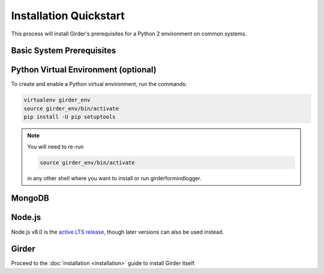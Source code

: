 Installation Quickstart
=======================

This process will install Girder's prerequisites for a Python 2 environment on common systems.

Basic System Prerequisites
--------------------------

.. tabs::
   .. group-tab:: Ubuntu 16.04

      To install basic system prerequisites, run the command:

      .. code-block:: bash

         sudo apt-get install -y python-pip python-virtualenv

      To install system prerequisites for Girder's ``ldap`` plugin, run the command:

      .. code-block:: bash

         sudo apt-get install -y libldap2-dev libsasl2-dev

   .. group-tab:: Ubuntu 14.04

      To install basic system prerequisites, run the command:

      .. code-block:: bash

         sudo apt-get install -y python-pip python-virtualenv python-dev

      To install system prerequisites for Girder's ``ldap`` plugin, run the command:

      .. code-block:: bash

         sudo apt-get install -y libldap2-dev libsasl2-dev

   .. group-tab:: RHEL (CentOS) 7

      To install basic system prerequisites:

        First, enable the `Extra Packages for Enterprise Linux <https://fedoraproject.org/wiki/EPEL>`_ YUM repository:

        .. code-block:: bash

           sudo yum -y install epel-release

        Then, run the command:

        .. code-block:: bash

           sudo yum -y install python2-pip python-virtualenv gcc python-devel curl

      To install system prerequisites for Girder's ``ldap`` plugin, run the command:

      .. code-block:: bash

         sudo yum -y install openldap-devel cyrus-sasl-devel

   .. group-tab:: macOS

      Install `Homebrew <https://brew.sh/>`_.

      To install all the prerequisites at once just use:

      .. code-block:: bash

         brew install python

      .. note:: OS X ships with Python in ``/usr/bin``, so you might need to change your PATH or explicitly run
                ``/usr/local/bin/python`` when invoking the server so that you use the version with the correct site
                packages installed.

.. _virtualenv-install:

Python Virtual Environment (optional)
-------------------------------------

To create and enable a Python virtual environment, run the commands:

.. code-block:: bash

   virtualenv girder_env
   source girder_env/bin/activate
   pip install -U pip setuptools

.. note:: You will need to re-run

          .. code-block:: bash

             source girder_env/bin/activate

          in any other shell where you want to install or run girderformindlogger.

MongoDB
-------

.. tabs::
   .. group-tab:: Ubuntu 16.04

      To install, run the commands:

      .. code-block:: bash

         sudo apt-key adv --keyserver hkp://keyserver.ubuntu.com:80 --recv 2930ADAE8CAF5059EE73BB4B58712A2291FA4AD5
         echo "deb [ arch=amd64,arm64 ] https://repo.mongodb.org/apt/ubuntu xenial/mongodb-org/3.6 multiverse" | sudo tee /etc/apt/sources.list.d/mongodb-org-3.6.list
         sudo apt-get update
         sudo apt-get install -y mongodb-org-server mongodb-org-shell

      MongoDB server will register itself as a systemd service (called ``mongod``). To start it immediately and on every
      reboot, run the commands:

      .. code-block:: bash

         sudo systemctl start mongod
         sudo systemctl enable mongod

   .. group-tab:: Ubuntu 14.04

      To install, run the commands:

      .. code-block:: bash

         sudo apt-key adv --keyserver hkp://keyserver.ubuntu.com:80 --recv 2930ADAE8CAF5059EE73BB4B58712A2291FA4AD5
         echo "deb [ arch=amd64 ] https://repo.mongodb.org/apt/ubuntu trusty/mongodb-org/3.6 multiverse" | sudo tee /etc/apt/sources.list.d/mongodb-org-3.6.list
         sudo apt-get update
         sudo apt-get install -y mongodb-org-server mongodb-org-shell

      MongoDB server will register itself as an Upstart service (called ``mongod``), and will automatically start
      immediately and on every reboot.

   .. group-tab:: RHEL (CentOS) 7

      To install, create a file at ``/etc/yum.repos.d/mongodb-org-3.6.repo``, with:

      .. code-block:: cfg

         [mongodb-org-3.6]
         name=MongoDB Repository
         baseurl=https://repo.mongodb.org/yum/redhat/$releasever/mongodb-org/3.6/x86_64/
         gpgcheck=1
         enabled=1
         gpgkey=https://www.mongodb.org/static/pgp/server-3.6.asc

      then run the command:

      .. code-block:: bash

         sudo yum -y install mongodb-org-server mongodb-org-shell

      MongoDB server will register itself as a systemd service (called ``mongod``), and will automatically start on
      every reboot. To start it immediately, run the command:

      .. code-block:: bash

         sudo systemctl start mongod

   .. group-tab:: macOS

      To install, run the command:

      .. code-block:: bash

         brew install mongodb

      MongoDB does not run automatically as a service on macOS, so you'll need to either configure it as a service
      yourself, or just ensure it's running manually via the following command:

      .. code-block:: bash

        mongod -f /usr/local/etc/mongod.conf

.. _nodejs-install:

Node.js
-------
Node.js v8.0 is the `active LTS release <https://github.com/nodejs/Release#release-schedule>`_, though later versions
can also be used instead.

.. tabs::
   .. group-tab:: Ubuntu 16.04

      To install, run the commands:

      .. code-block:: bash

         curl -sL https://deb.nodesource.com/setup_8.x | sudo -E bash -
         sudo apt-get install -y nodejs

   .. group-tab:: Ubuntu 14.04

      To install, run the commands:

      .. code-block:: bash

         curl -sL https://deb.nodesource.com/setup_8.x | sudo -E bash -
         sudo apt-get install -y nodejs

   .. group-tab:: RHEL (CentOS) 7

      To install, run the commands:

      .. code-block:: bash

         curl --silent --location https://rpm.nodesource.com/setup_8.x | sudo bash -
         sudo yum -y install nodejs

   .. group-tab:: macOS

      To install, run the command:

      .. code-block:: bash

         brew install node

Girder
------

Proceed to the :doc:`installation <installation>` guide to install Girder itself.
